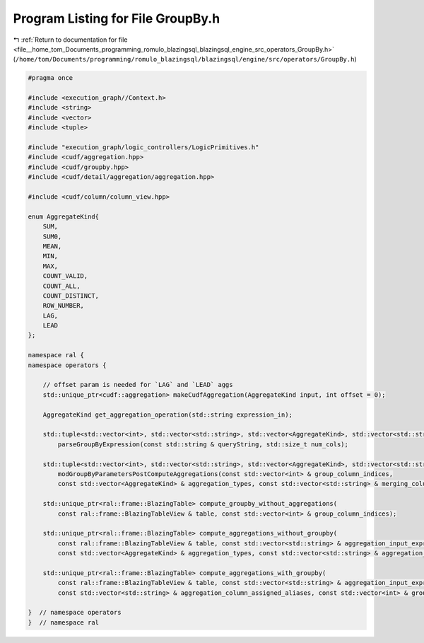 
.. _program_listing_file__home_tom_Documents_programming_romulo_blazingsql_blazingsql_engine_src_operators_GroupBy.h:

Program Listing for File GroupBy.h
==================================

|exhale_lsh| :ref:`Return to documentation for file <file__home_tom_Documents_programming_romulo_blazingsql_blazingsql_engine_src_operators_GroupBy.h>` (``/home/tom/Documents/programming/romulo_blazingsql/blazingsql/engine/src/operators/GroupBy.h``)

.. |exhale_lsh| unicode:: U+021B0 .. UPWARDS ARROW WITH TIP LEFTWARDS

.. code-block:: cpp

   #pragma once
   
   #include <execution_graph//Context.h>
   #include <string>
   #include <vector>
   #include <tuple>
   
   #include "execution_graph/logic_controllers/LogicPrimitives.h"
   #include <cudf/aggregation.hpp>
   #include <cudf/groupby.hpp>
   #include <cudf/detail/aggregation/aggregation.hpp>
   
   #include <cudf/column/column_view.hpp>
   
   enum AggregateKind{
       SUM,
       SUM0,
       MEAN,
       MIN,
       MAX,
       COUNT_VALID,
       COUNT_ALL,
       COUNT_DISTINCT,
       ROW_NUMBER,
       LAG,
       LEAD
   };
   
   namespace ral {
   namespace operators {
   
       // offset param is needed for `LAG` and `LEAD` aggs
       std::unique_ptr<cudf::aggregation> makeCudfAggregation(AggregateKind input, int offset = 0);
   
       AggregateKind get_aggregation_operation(std::string expression_in);
   
       std::tuple<std::vector<int>, std::vector<std::string>, std::vector<AggregateKind>, std::vector<std::string>> 
           parseGroupByExpression(const std::string & queryString, std::size_t num_cols);
   
       std::tuple<std::vector<int>, std::vector<std::string>, std::vector<AggregateKind>, std::vector<std::string>> 
           modGroupByParametersPostComputeAggregations(const std::vector<int> & group_column_indices, 
           const std::vector<AggregateKind> & aggregation_types, const std::vector<std::string> & merging_column_names);
   
       std::unique_ptr<ral::frame::BlazingTable> compute_groupby_without_aggregations(
           const ral::frame::BlazingTableView & table, const std::vector<int> & group_column_indices);
   
       std::unique_ptr<ral::frame::BlazingTable> compute_aggregations_without_groupby(
           const ral::frame::BlazingTableView & table, const std::vector<std::string> & aggregation_input_expressions, 
           const std::vector<AggregateKind> & aggregation_types, const std::vector<std::string> & aggregation_column_assigned_aliases);
   
       std::unique_ptr<ral::frame::BlazingTable> compute_aggregations_with_groupby(
           const ral::frame::BlazingTableView & table, const std::vector<std::string> & aggregation_input_expressions, const std::vector<AggregateKind> & aggregation_types,
           const std::vector<std::string> & aggregation_column_assigned_aliases, const std::vector<int> & group_column_indices);
   
   }  // namespace operators
   }  // namespace ral
